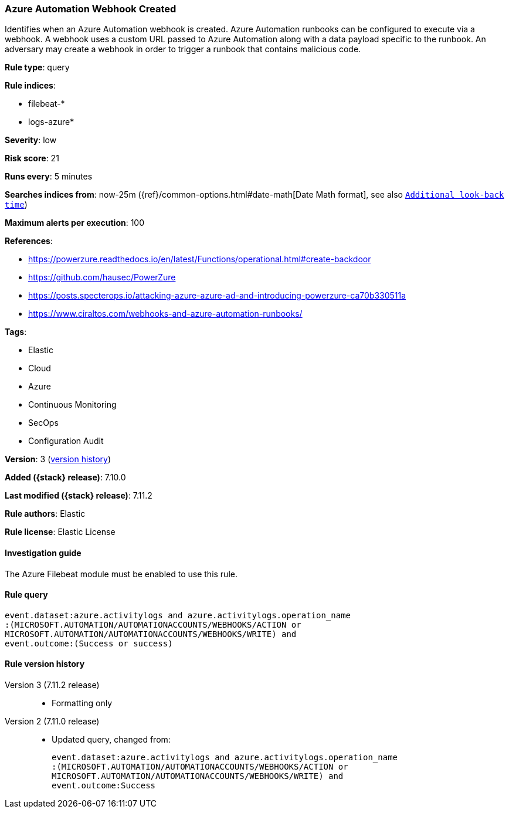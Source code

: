 [[azure-automation-webhook-created]]
=== Azure Automation Webhook Created

Identifies when an Azure Automation webhook is created. Azure Automation runbooks can be configured to execute via a webhook. A webhook uses a custom URL passed to Azure Automation along with a data payload specific to the runbook. An adversary may create a webhook in order to trigger a runbook that contains malicious code.

*Rule type*: query

*Rule indices*:

* filebeat-*
* logs-azure*

*Severity*: low

*Risk score*: 21

*Runs every*: 5 minutes

*Searches indices from*: now-25m ({ref}/common-options.html#date-math[Date Math format], see also <<rule-schedule, `Additional look-back time`>>)

*Maximum alerts per execution*: 100

*References*:

* https://powerzure.readthedocs.io/en/latest/Functions/operational.html#create-backdoor
* https://github.com/hausec/PowerZure
* https://posts.specterops.io/attacking-azure-azure-ad-and-introducing-powerzure-ca70b330511a
* https://www.ciraltos.com/webhooks-and-azure-automation-runbooks/

*Tags*:

* Elastic
* Cloud
* Azure
* Continuous Monitoring
* SecOps
* Configuration Audit

*Version*: 3 (<<azure-automation-webhook-created-history, version history>>)

*Added ({stack} release)*: 7.10.0

*Last modified ({stack} release)*: 7.11.2

*Rule authors*: Elastic

*Rule license*: Elastic License

==== Investigation guide

The Azure Filebeat module must be enabled to use this rule.

==== Rule query


[source,js]
----------------------------------
event.dataset:azure.activitylogs and azure.activitylogs.operation_name
:(MICROSOFT.AUTOMATION/AUTOMATIONACCOUNTS/WEBHOOKS/ACTION or
MICROSOFT.AUTOMATION/AUTOMATIONACCOUNTS/WEBHOOKS/WRITE) and
event.outcome:(Success or success)
----------------------------------


[[azure-automation-webhook-created-history]]
==== Rule version history

Version 3 (7.11.2 release)::
* Formatting only

Version 2 (7.11.0 release)::
* Updated query, changed from:
+
[source, js]
----------------------------------
event.dataset:azure.activitylogs and azure.activitylogs.operation_name
:(MICROSOFT.AUTOMATION/AUTOMATIONACCOUNTS/WEBHOOKS/ACTION or
MICROSOFT.AUTOMATION/AUTOMATIONACCOUNTS/WEBHOOKS/WRITE) and
event.outcome:Success
----------------------------------

